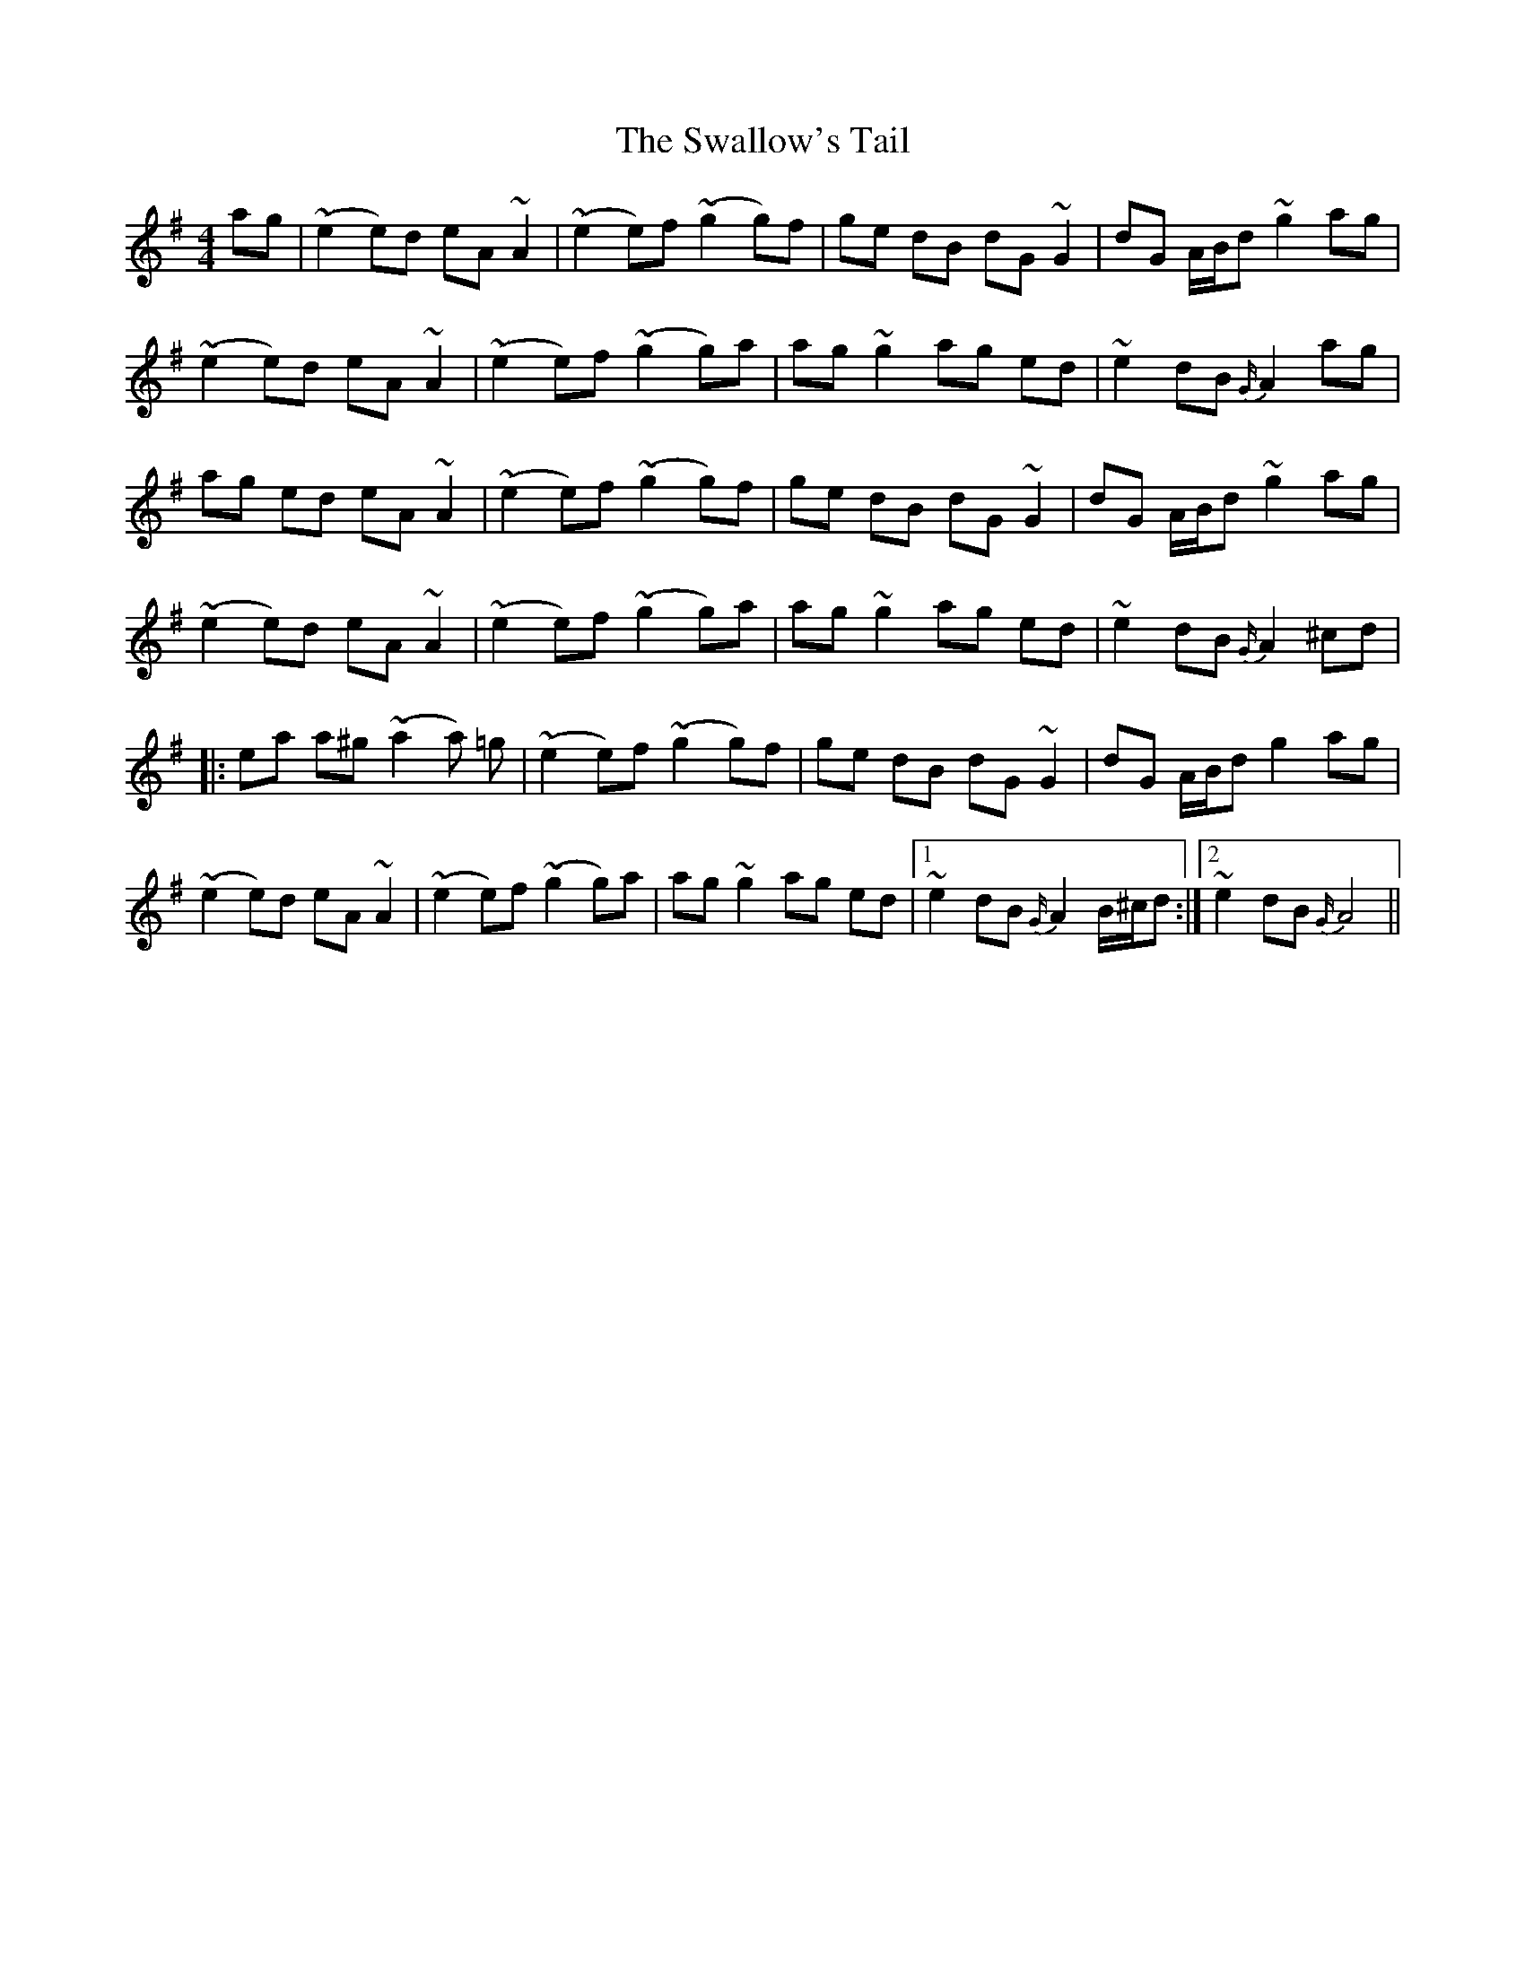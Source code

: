 X: 38992
T: Swallow's Tail, The
R: reel
M: 4/4
K: Adorian
ag|(~e2e)d eA ~A2|(~e2e)f(~g2g)f|ge dB dG ~G2|dG A/B/d ~g2ag|
(~e2e)d eA ~A2|(~e2e)f(~g2g)a|ag ~g2ag ed|~e2 dB {G/}A2 ag|
ag ed eA ~A2|(~e2e)f(~g2g)f|ge dB dG ~G2|dG A/B/d ~g2ag|
(~e2e)d eA ~A2|(~e2e)f(~g2g)a|ag ~g2ag ed|~e2 dB {G/}A2 ^cd|
|:ea a^g (~a2a) =g|(~e2e)f (~g2g)f|ge dB dG ~G2|dG A/B/d g2ag|
(~e2e)d eA ~A2|(~e2e)f(~g2g)a|ag ~g2ag ed|1 ~e2 dB {G/}A2 B/^c/d:|2 ~e2 dB {G/}A4||

